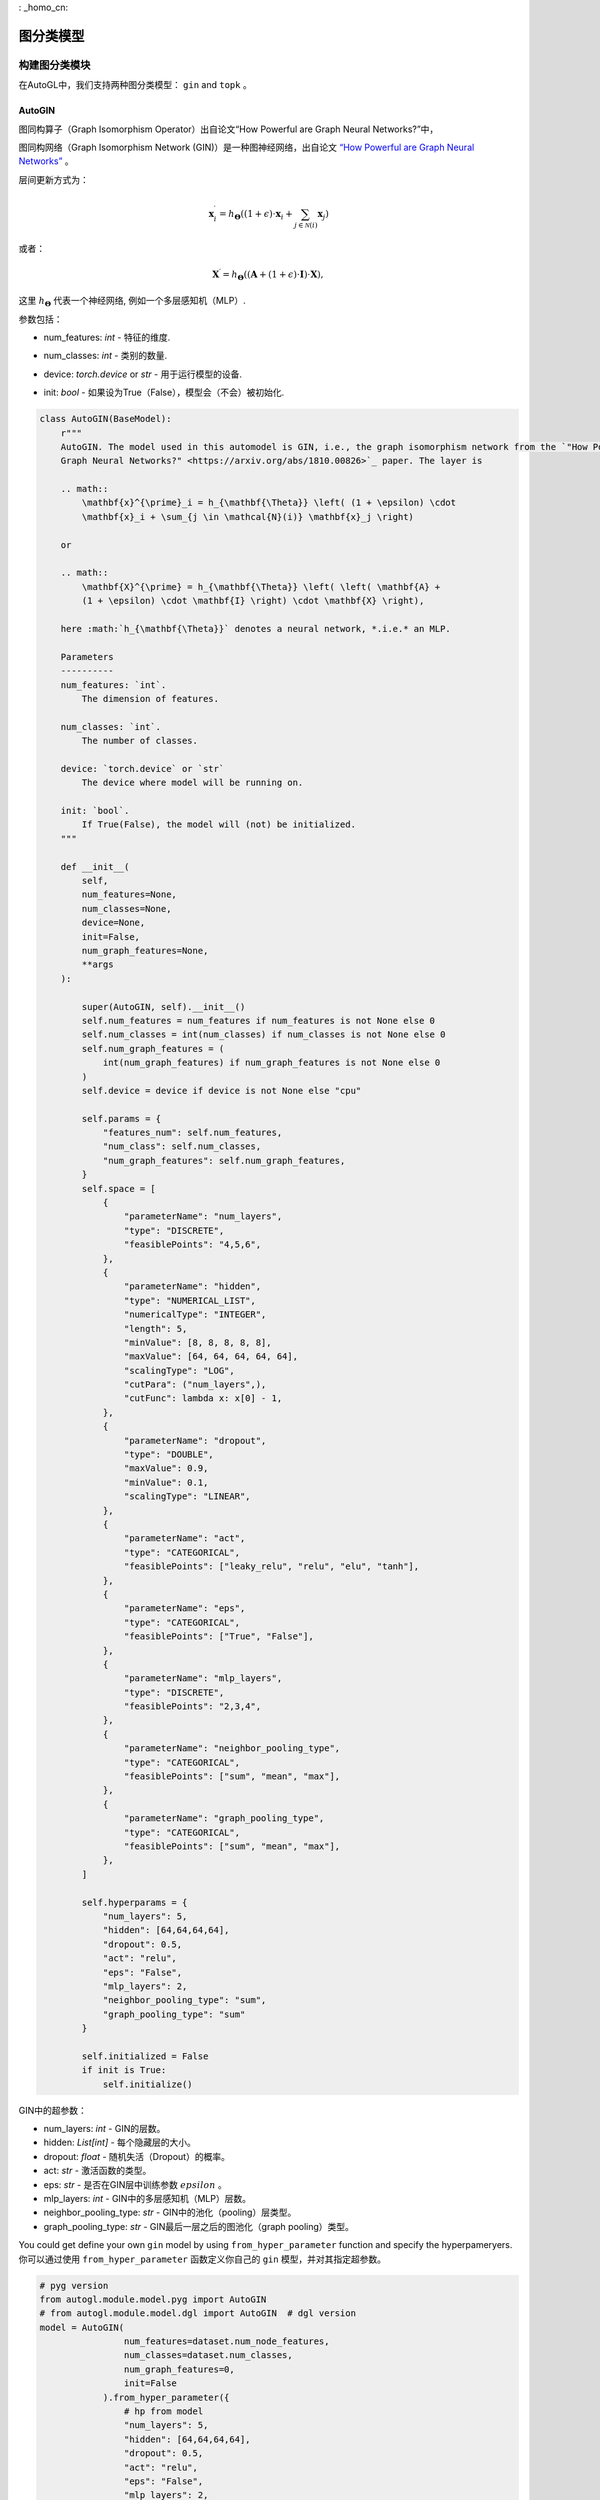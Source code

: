 : _homo_cn:

==========================
图分类模型
==========================

构建图分类模块
=====================================
.. In AutoGL, we support two graph classification models, ``gin`` and  ``topk``.
在AutoGL中，我们支持两种图分类模型： ``gin`` and  ``topk`` 。

AutoGIN
>>>>>>>

.. The graph isomorphism operator from the “How Powerful are Graph Neural Networks?” paper
图同构算子（Graph Isomorphism Operator）出自论文“How Powerful are Graph Neural Networks?”中，

图同构网络（Graph Isomorphism Network (GIN)）是一种图神经网络，出自论文 `“How Powerful are Graph Neural Networks” <https://arxiv.org/pdf/1810.00826.pdf>`_ 。

.. The layer is
层间更新方式为：

.. math::

    \mathbf{x}^{\prime}_i = h_{\mathbf{\Theta}} \left( (1 + \epsilon) \cdot
    \mathbf{x}_i + \sum_{j \in \mathcal{N}(i)} \mathbf{x}_j \right)

或者：

.. math::

    \mathbf{X}^{\prime} = h_{\mathbf{\Theta}} \left( \left( \mathbf{A} +
    (1 + \epsilon) \cdot \mathbf{I} \right) \cdot \mathbf{X} \right),

.. here :math:`h_{\mathbf{\Theta}}` denotes a neural network, *.i.e.* an MLP.
这里 :math:`h_{\mathbf{\Theta}}` 代表一个神经网络, 例如一个多层感知机（MLP）.

.. PARAMETERS:
参数包括：

.. - num_features: `int` - The dimension of features.
- num_features: `int` - 特征的维度.

.. - num_classes: `int` - The number of classes.
- num_classes: `int` - 类别的数量.

.. - device: `torch.device` or `str` - The device where model will be running on.
- device: `torch.device` or `str` - 用于运行模型的设备.

.. - init: `bool` - If True(False), the model will (not) be initialized.
- init: `bool` - 如果设为True（False），模型会（不会）被初始化.

.. code-block:: python

    class AutoGIN(BaseModel):
        r"""
        AutoGIN. The model used in this automodel is GIN, i.e., the graph isomorphism network from the `"How Powerful are
        Graph Neural Networks?" <https://arxiv.org/abs/1810.00826>`_ paper. The layer is

        .. math::
            \mathbf{x}^{\prime}_i = h_{\mathbf{\Theta}} \left( (1 + \epsilon) \cdot
            \mathbf{x}_i + \sum_{j \in \mathcal{N}(i)} \mathbf{x}_j \right)

        or

        .. math::
            \mathbf{X}^{\prime} = h_{\mathbf{\Theta}} \left( \left( \mathbf{A} +
            (1 + \epsilon) \cdot \mathbf{I} \right) \cdot \mathbf{X} \right),

        here :math:`h_{\mathbf{\Theta}}` denotes a neural network, *.i.e.* an MLP.

        Parameters
        ----------
        num_features: `int`.
            The dimension of features.

        num_classes: `int`.
            The number of classes.

        device: `torch.device` or `str`
            The device where model will be running on.

        init: `bool`.
            If True(False), the model will (not) be initialized.
        """

        def __init__(
            self,
            num_features=None,
            num_classes=None,
            device=None,
            init=False,
            num_graph_features=None,
            **args
        ):

            super(AutoGIN, self).__init__()
            self.num_features = num_features if num_features is not None else 0
            self.num_classes = int(num_classes) if num_classes is not None else 0
            self.num_graph_features = (
                int(num_graph_features) if num_graph_features is not None else 0
            )
            self.device = device if device is not None else "cpu"

            self.params = {
                "features_num": self.num_features,
                "num_class": self.num_classes,
                "num_graph_features": self.num_graph_features,
            }
            self.space = [
                {
                    "parameterName": "num_layers",
                    "type": "DISCRETE",
                    "feasiblePoints": "4,5,6",
                },
                {
                    "parameterName": "hidden",
                    "type": "NUMERICAL_LIST",
                    "numericalType": "INTEGER",
                    "length": 5,
                    "minValue": [8, 8, 8, 8, 8],
                    "maxValue": [64, 64, 64, 64, 64],
                    "scalingType": "LOG",
                    "cutPara": ("num_layers",),
                    "cutFunc": lambda x: x[0] - 1,
                },
                {
                    "parameterName": "dropout",
                    "type": "DOUBLE",
                    "maxValue": 0.9,
                    "minValue": 0.1,
                    "scalingType": "LINEAR",
                },
                {
                    "parameterName": "act",
                    "type": "CATEGORICAL",
                    "feasiblePoints": ["leaky_relu", "relu", "elu", "tanh"],
                },
                {
                    "parameterName": "eps",
                    "type": "CATEGORICAL",
                    "feasiblePoints": ["True", "False"],
                },
                {
                    "parameterName": "mlp_layers",
                    "type": "DISCRETE",
                    "feasiblePoints": "2,3,4",
                },
                {
                    "parameterName": "neighbor_pooling_type",
                    "type": "CATEGORICAL",
                    "feasiblePoints": ["sum", "mean", "max"],
                },
                {
                    "parameterName": "graph_pooling_type",
                    "type": "CATEGORICAL",
                    "feasiblePoints": ["sum", "mean", "max"],
                },
            ]

            self.hyperparams = {
                "num_layers": 5,
                "hidden": [64,64,64,64],
                "dropout": 0.5,
                "act": "relu",
                "eps": "False",
                "mlp_layers": 2,
                "neighbor_pooling_type": "sum",
                "graph_pooling_type": "sum"
            }

            self.initialized = False
            if init is True:
                self.initialize()

.. Hyperparameters in GIN:
GIN中的超参数：

.. - num_layers: `int` - number of GIN layers.

.. - hidden: `List[int]` - hidden size for each hidden layer.

.. - dropout: `float` - dropout probability.

.. - act: `str` - type of activation function.

.. - eps: `str` - whether to train parameter :math:`epsilon` in the GIN layer.

.. - mlp_layers: `int` - number of MLP layers in the GIN layer.

.. - neighbor_pooling_type: `str` - pooling type in the  GIN layer.

.. - graph_pooling_type: `str` - graph pooling type following the last GIN layer.
- num_layers: `int` - GIN的层数。

- hidden: `List[int]` - 每个隐藏层的大小。

- dropout: `float` - 随机失活（Dropout）的概率。

- act: `str` - 激活函数的类型。

- eps: `str` - 是否在GIN层中训练参数 :math:`epsilon` 。

- mlp_layers: `int` - GIN中的多层感知机（MLP）层数。

- neighbor_pooling_type: `str` - GIN中的池化（pooling）层类型。

- graph_pooling_type: `str` - GIN最后一层之后的图池化（graph pooling）类型。


.. You could get define your own ``gin`` model by using ``from_hyper_parameter`` function and specify the hyperpameryers.
You could get define your own ``gin`` model by using ``from_hyper_parameter`` function and specify the hyperpameryers.
你可以通过使用 ``from_hyper_parameter`` 函数定义你自己的 ``gin`` 模型，并对其指定超参数。

.. code-block:: python

    # pyg version
    from autogl.module.model.pyg import AutoGIN
    # from autogl.module.model.dgl import AutoGIN  # dgl version
    model = AutoGIN(
                    num_features=dataset.num_node_features,
                    num_classes=dataset.num_classes,
                    num_graph_features=0,
                    init=False
                ).from_hyper_parameter({
                    # hp from model
                    "num_layers": 5,
                    "hidden": [64,64,64,64],
                    "dropout": 0.5,
                    "act": "relu",
                    "eps": "False",
                    "mlp_layers": 2,
                    "neighbor_pooling_type": "sum",
                    "graph_pooling_type": "sum"
                }).model


.. Then you can train the model for 100 epochs.
然后你可以对模型进行100次的训练：

.. code-block:: python

    import torch.nn.functional as F

    # Define the loss optimizer.
    optimizer = torch.optim.Adam(model.parameters(), lr=0.01)

    # Training
    for epoch in range(100):
        model.train()
        for data in train_loader:
            data = data.to(args.device)
            optimizer.zero_grad()
            output = model(data)
            loss = F.nll_loss(output, data.y)
            loss.backward()
            optimizer.step()

.. Finally, evaluate the trained model.
最后，你可以评估该模型：

.. code-block:: python

    def test(model, loader, args):
        model.eval()

        correct = 0
        for data in loader:
            data = data.to(args.device)
            output = model(data)
            pred = output.max(dim=1)[1]
            correct += pred.eq(data.y).sum().item()
        return correct / len(loader.dataset)

    acc = test(model, test_loader, args)


.. Automatic Search for Graph Classification Tasks
图分类任务的自动搜索
===============================================

.. In AutoGL, we also provide a high-level API Solver to control the overall pipeline. We encapsulated the training process in the Building GNN Modules part for graph classification tasks in the solver ``AutoGraphClassifier`` that supports automatic hyperparametric optimization as well as feature engineering and ensemble. In this part, we will show you how to use ``AutoGraphClassifier``.
.. In AutoGL, we also provide a high-level API Solver to control the overall pipeline. We encapsulated the training process in the Building GNN Modules part for graph classification tasks in the solver ``AutoGraphClassifier`` that supports automatic hyperparametric optimization as well as feature engineering and ensemble. In this part, we will show you how to use ``AutoGraphClassifier``.
在AutoGL中，我们还提供了一个高级的API求解器来控制整个流水线。我们将构建图神经网络模块部分的训练过程封装在求解器 ``AutoGraphClassifier`` 中以用于图分类任务，它支持自动超参数优化，特征工程及集成。
在这一部分，我们提供了一个例子来指导如何使用 ``AutoGraphClassifier`` ：

.. code-block:: python

    solver = AutoGraphClassifier(
                feature_module=None,
                graph_models=[args.model],
                hpo_module='random',
                ensemble_module=None,
                device=args.device, max_evals=1,
                trainer_hp_space = fixed(
                    **{
                        # hp from trainer
                        "max_epoch": args.epoch,
                        "batch_size": args.batch_size,
                        "early_stopping_round": args.epoch + 1,
                        "lr": args.lr,
                        "weight_decay": 0,
                    }
                ),
                model_hp_spaces=[
                    fixed(**{
                        # hp from model
                        "num_layers": 5,
                        "hidden": [64,64,64,64],
                        "dropout": 0.5,
                        "act": "relu",
                        "eps": "False",
                        "mlp_layers": 2,
                        "neighbor_pooling_type": "sum",
                        "graph_pooling_type": "sum"
                    }) if args.model == 'gin' else fixed(**{
                        "ratio": 0.8,
                        "dropout": 0.5,
                        "act": "relu"
                    }),
                ]
            )

    # fit auto model
    solver.fit(dataset, evaluation_method=['acc'])
    # prediction
    out = solver.predict(dataset, mask='test')
